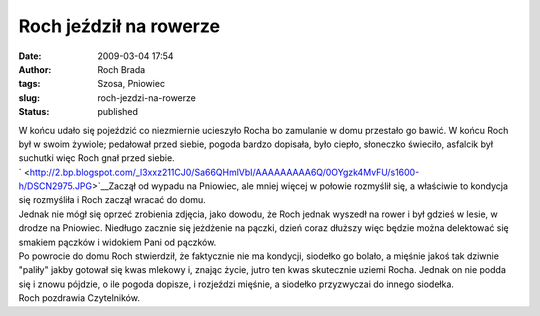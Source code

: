 Roch jeździł na rowerze
#######################
:date: 2009-03-04 17:54
:author: Roch Brada
:tags: Szosa, Pniowiec
:slug: roch-jezdzi-na-rowerze
:status: published

| W końcu udało się pojeździć co niezmiernie ucieszyło Rocha bo zamulanie w domu przestało go bawić. W końcu Roch był w swoim żywiole; pedałował przed siebie, pogoda bardzo dopisała, było ciepło, słoneczko świeciło, asfalcik był suchutki więc Roch gnał przed siebie.
| ` <http://2.bp.blogspot.com/_l3xxz211CJ0/Sa66QHmlVbI/AAAAAAAAA6Q/0OYgzk4MvFU/s1600-h/DSCN2975.JPG>`__\ Zaczął od wypadu na Pniowiec, ale mniej więcej w połowie rozmyślił się, a właściwie to kondycja się rozmyśliła i Roch zaczął wracać do domu.
| Jednak nie mógł się oprzeć zrobienia zdjęcia, jako dowodu, że Roch jednak wyszedł na rower i był gdzieś w lesie, w drodze na Pniowiec. Niedługo zacznie się jeżdżenie na pączki, dzień coraz dłuższy więc będzie można delektować się smakiem pączków i widokiem Pani od pączków.
| Po powrocie do domu Roch stwierdził, że faktycznie nie ma kondycji, siodełko go bolało, a mięśnie jakoś tak dziwnie "paliły" jakby gotował się kwas mlekowy i, znając życie, jutro ten kwas skutecznie uziemi Rocha. Jednak on nie podda się i znowu pójdzie, o ile pogoda dopisze, i rozjeździ mięśnie, a siodełko przyzwyczai do innego siodełka.
| Roch pozdrawia Czytelników.
